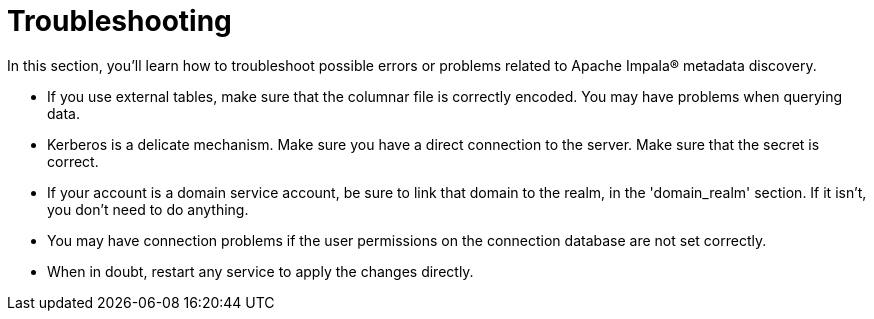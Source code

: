 ﻿= Troubleshooting

In this section, you'll learn how to troubleshoot possible errors or problems related to Apache Impala® metadata discovery.

* If you use external tables, make sure that the columnar file is correctly encoded. You may have problems when querying data.
* Kerberos is a delicate mechanism. Make sure you have a direct connection to the server. Make sure that the secret is correct.
* If your account is a domain service account, be sure to link that domain to the realm, in the 'domain++_++realm' section. If it isn't, you don't need to do anything.
* You may have connection problems if the user permissions on the connection database are not set correctly.
* When in doubt, restart any service to apply the changes directly.